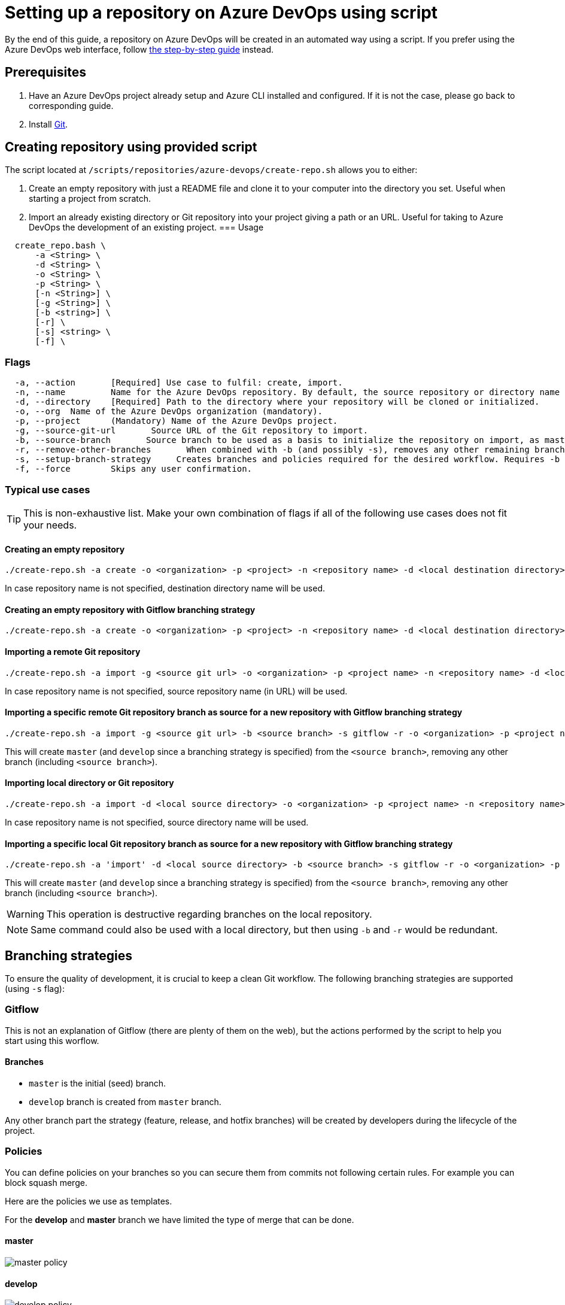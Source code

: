 :imagesdir: ./images/setup-repository-script
= Setting up a repository on Azure DevOps using script

By the end of this guide, a repository on Azure DevOps will be created in an automated way using a script. If you prefer using the Azure DevOps web interface, follow link:setup-repository-step-by-step.asciidoc[the step-by-step guide] instead.


== Prerequisites
. Have an Azure DevOps project already setup and Azure CLI installed and configured. If it is not the case, please go back to corresponding guide.

. Install https://git-scm.com/book/en/v2/Getting-Started-Installing-Git[Git].


== Creating repository using provided script


The script located at `/scripts/repositories/azure-devops/create-repo.sh` allows you to either:

. Create an empty repository with just a README file and clone it to your computer into the directory you set. Useful when starting a project from scratch.

. Import an already existing directory or Git repository into your project giving a path or an URL. Useful for taking to Azure DevOps the development of an existing project.
=== Usage +

```
  create_repo.bash \
      -a <String> \
      -d <String> \
      -o <String> \
      -p <String> \
      [-n <String>] \
      [-g <String>] \
      [-b <string>] \
      [-r] \
      [-s] <string> \
      [-f] \
```

=== Flags

```
  -a, --action       [Required] Use case to fulfil: create, import.
  -n, --name         Name for the Azure DevOps repository. By default, the source repository or directory name (either new or existing, depending on use case) is used.
  -d, --directory    [Required] Path to the directory where your repository will be cloned or initialized.
  -o, --org  Name of the Azure DevOps organization (mandatory).
  -p, --project      (Mandatory) Name of the Azure DevOps project.
  -g, --source-git-url       Source URL of the Git repository to import.
  -b, --source-branch       Source branch to be used as a basis to initialize the repository on import, as master branch.
  -r, --remove-other-branches       When combined with -b (and possibly -s), removes any other remaining branch.
  -s, --setup-branch-strategy     Creates branches and policies required for the desired workflow. Requires -b on import. Accepted values: gitflow.
  -f, --force        Skips any user confirmation.
```

=== Typical use cases

TIP: This is non-exhaustive list. Make your own combination of flags if all of the following use cases does not fit your needs.

==== Creating an empty repository

  ./create-repo.sh -a create -o <organization> -p <project> -n <repository name> -d <local destination directory>

In case repository name is not specified, destination directory name will be used.

==== Creating an empty repository with Gitflow branching strategy

  ./create-repo.sh -a create -o <organization> -p <project> -n <repository name> -d <local destination directory> -s gitflow

==== Importing a remote Git repository

  ./create-repo.sh -a import -g <source git url> -o <organization> -p <project name> -n <repository name> -d <local destination directory>

In case repository name is not specified, source repository name (in URL) will be used.

==== Importing a specific remote Git repository branch as source for a new repository with Gitflow branching strategy

  ./create-repo.sh -a import -g <source git url> -b <source branch> -s gitflow -r -o <organization> -p <project name> -n <repository name> -d <local destination directory>

This will create `master` (and `develop` since a branching strategy is specified) from the `<source branch>`, removing any other branch (including `<source branch>`).

==== Importing local directory or Git repository

  ./create-repo.sh -a import -d <local source directory> -o <organization> -p <project name> -n <repository name>

In case repository name is not specified, source directory name will be used.

==== Importing a specific local Git repository branch as source for a new repository with Gitflow branching strategy

  ./create-repo.sh -a 'import' -d <local source directory> -b <source branch> -s gitflow -r -o <organization> -p <project name> -n <repository name>

This will create `master` (and `develop` since a branching strategy is specified) from the `<source branch>`, removing any other branch (including `<source branch>`).

WARNING: This operation is destructive regarding branches on the local repository.

NOTE: Same command could also be used with a local directory, but then using `-b` and `-r` would be redundant.


== Branching strategies

To ensure the quality of development, it is crucial to keep a clean Git workflow. The following branching strategies are supported (using `-s` flag):

=== Gitflow

This is not an explanation of Gitflow (there are plenty of them on the web), but the actions performed by the script to help you start using this worflow.

==== Branches

* `master` is the initial (seed) branch.
* `develop` branch is created from `master` branch.

Any other branch part the strategy (feature, release, and hotfix branches) will be created by developers during the lifecycle of the project.

=== Policies

You can define policies on your branches so you can secure them from commits not following certain rules. For example you can block squash merge.

Here are the policies we use as templates.

For the *develop* and *master* branch we have limited the type of merge that can be done.

==== master

image::master_policy.PNG[]

==== develop

image::develop_policy.PNG[]

==== Additional link

There are many other parameters you can use to define your branches policy, if you need to modify it, here is a link with more information about it. +
https://docs.microsoft.com/en-us/azure/devops/repos/git/branch-policies?view=azure-devops&tabs=browser
